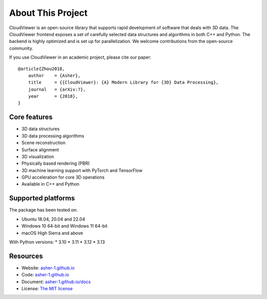 .. _introduction:

About This Project
#######################

CloudViewer is an open-source library that supports rapid development of software
that deals with 3D data. The CloudViewer frontend exposes a set of carefully selected
data structures and algorithms in both C++ and Python. The backend is highly
optimized and is set up for parallelization. We welcome contributions from the
open-source community.

If you use CloudViewer in an academic project, please cite our paper:
::

    @article{Zhou2018,
        author    = {Asher},
        title     = {{CloudViewer}: {A} Modern Library for {3D} Data Processing},
        journal   = {arXiv:?},
        year      = {2018},
    }

Core features
======================

* 3D data structures
* 3D data processing algorithms
* Scene reconstruction
* Surface alignment
* 3D visualization
* Physically based rendering (PBR)
* 3D machine learning support with PyTorch and TensorFlow
* GPU acceleration for core 3D operations
* Available in C++ and Python

Supported platforms
======================

The package has been tested on:

* Ubuntu 18.04, 20.04 and 22.04
* Windows 10 64-bit and Windows 11 64-bit
* macOS High Sierra and above

With Python versions:
* 3.10
* 3.11
* 3.12
* 3.13

Resources
======================

* Website: `asher-1.github.io <http://asher-1.github.io>`_
* Code: `asher-1.github.io <http://asher-1.github.io>`_
* Document: `asher-1.github.io/docs <http://asher-1.github.io/docs>`_
* License: `The MIT license <https://opensource.org/licenses/MIT>`_

